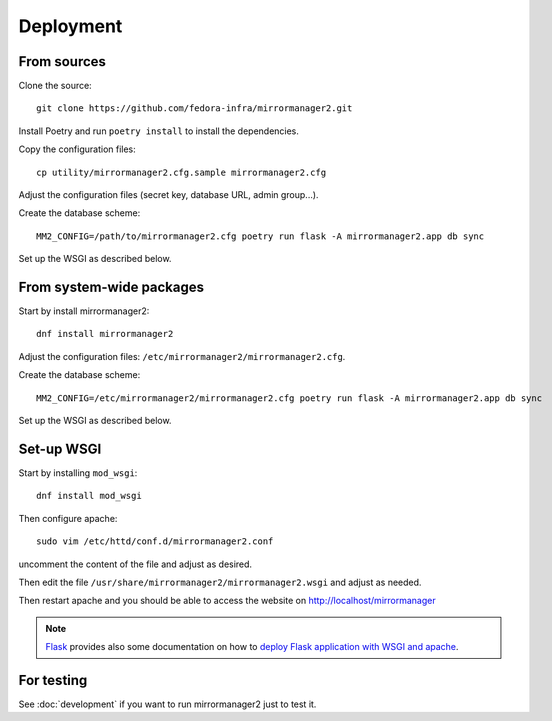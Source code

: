 Deployment
==========

From sources
------------

Clone the source::

 git clone https://github.com/fedora-infra/mirrormanager2.git

Install Poetry and run ``poetry install`` to install the dependencies.

Copy the configuration files::

  cp utility/mirrormanager2.cfg.sample mirrormanager2.cfg

Adjust the configuration files (secret key, database URL, admin group...).


Create the database scheme::

   MM2_CONFIG=/path/to/mirrormanager2.cfg poetry run flask -A mirrormanager2.app db sync

Set up the WSGI as described below.


From system-wide packages
-------------------------

Start by install mirrormanager2::

  dnf install mirrormanager2

Adjust the configuration files: ``/etc/mirrormanager2/mirrormanager2.cfg``.

Create the database scheme::

   MM2_CONFIG=/etc/mirrormanager2/mirrormanager2.cfg poetry run flask -A mirrormanager2.app db sync

Set up the WSGI as described below.


Set-up WSGI
-----------

Start by installing ``mod_wsgi``::

  dnf install mod_wsgi


Then configure apache::

 sudo vim /etc/httd/conf.d/mirrormanager2.conf

uncomment the content of the file and adjust as desired.


Then edit the file ``/usr/share/mirrormanager2/mirrormanager2.wsgi`` and
adjust as needed.


Then restart apache and you should be able to access the website on
http://localhost/mirrormanager


.. note:: `Flask <http://flask.pocoo.org/>`_ provides also  some documentation
          on how to `deploy Flask application with WSGI and apache
          <http://flask.pocoo.org/docs/deploying/mod_wsgi/>`_.


For testing
-----------

See :doc:`development` if you want to run mirrormanager2 just to test it.
